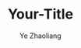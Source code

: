 #+OPTIONS: num:nil toc:nil
#+REVEAL_TRANS: linear
#+REVEAL_THEME: jr0cket
#+Title: Your-Title
#+Author:  Ye Zhaoliang
#+Email: yezhaoliang@ncepu.edu.cn
